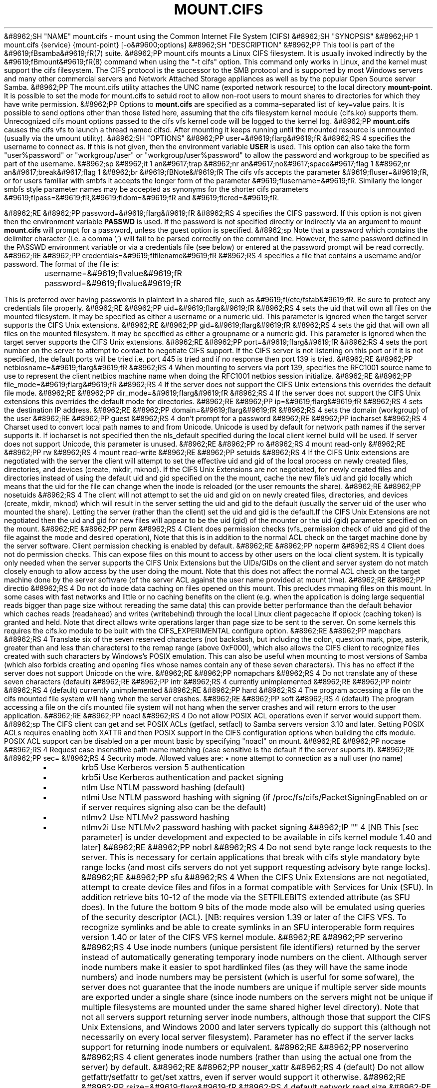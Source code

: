 .\"Generated by db2man.xsl. Don't modify this, modify the source.
.de Sh \" Subsection
.br
.if t .Sp
.ne 5
.PP
\fB\\$1\fR
.PP
..
.de Sp \" Vertical space (when we can't use .PP)
.if t .sp .5v
.if n .sp
..
.de Ip \" List item
.br
.ie \\n(.$>=3 .ne \\$3
.el .ne 3
.IP "\\$1" \\$2
..
.TH "MOUNT.CIFS" 8 "" "" ""
&#8962;SH "NAME"
mount.cifs - mount using the Common Internet File System (CIFS)
&#8962;SH "SYNOPSIS"
&#8962;HP 1
mount.cifs {service} {mount-point} [-o&#9600;options]
&#8962;SH "DESCRIPTION"
&#8962;PP
This tool is part of the
&#9619;fBsamba&#9619;fR(7)
suite.
&#8962;PP
mount.cifs mounts a Linux CIFS filesystem. It is usually invoked indirectly by the
&#9619;fBmount&#9619;fR(8)
command when using the "-t cifs" option. This command only works in Linux, and the kernel must support the cifs filesystem. The CIFS protocol is the successor to the SMB protocol and is supported by most Windows servers and many other commercial servers and Network Attached Storage appliances as well as by the popular Open Source server Samba.
&#8962;PP
The mount.cifs utility attaches the UNC name (exported network resource) to the local directory
\fBmount-point\fR. It is possible to set the mode for mount.cifs to setuid root to allow non-root users to mount shares to directories for which they have write permission.
&#8962;PP
Options to
\fBmount.cifs\fR
are specified as a comma-separated list of key=value pairs. It is possible to send options other than those listed here, assuming that the cifs filesystem kernel module (cifs.ko) supports them. Unrecognized cifs mount options passed to the cifs vfs kernel code will be logged to the kernel log.
&#8962;PP
\fBmount.cifs\fR
causes the cifs vfs to launch a thread named cifsd. After mounting it keeps running until the mounted resource is unmounted (usually via the umount utility).
&#8962;SH "OPTIONS"
&#8962;PP
user=&#9619;fIarg&#9619;fR
&#8962;RS 4
specifies the username to connect as. If this is not given, then the environment variable
\fBUSER\fR
is used. This option can also take the form "user%password" or "workgroup/user" or "workgroup/user%password" to allow the password and workgroup to be specified as part of the username.
&#8962;sp
&#8962;it 1 an&#9617;trap
&#8962;nr an&#9617;no&#9617;space&#9617;flag 1
&#8962;nr an&#9617;break&#9617;flag 1
&#8962;br
&#9619;fBNote&#9619;fR
The cifs vfs accepts the parameter
&#9619;fIuser=&#9619;fR, or for users familiar with smbfs it accepts the longer form of the parameter
&#9619;fIusername=&#9619;fR. Similarly the longer smbfs style parameter names may be accepted as synonyms for the shorter cifs parameters
&#9619;fIpass=&#9619;fR,&#9619;fIdom=&#9619;fR
and
&#9619;fIcred=&#9619;fR.

&#8962;RE
&#8962;PP
password=&#9619;fIarg&#9619;fR
&#8962;RS 4
specifies the CIFS password. If this option is not given then the environment variable
\fBPASSWD\fR
is used. If the password is not specified directly or indirectly via an argument to mount
\fBmount.cifs\fR
will prompt for a password, unless the guest option is specified.
&#8962;sp
Note that a password which contains the delimiter character (i.e. a comma ',') will fail to be parsed correctly on the command line. However, the same password defined in the PASSWD environment variable or via a credentials file (see below) or entered at the password prompt will be read correctly.
&#8962;RE
&#8962;PP
credentials=&#9619;fIfilename&#9619;fR
&#8962;RS 4
specifies a file that contains a username and/or password. The format of the file is:

.nf

		username=&#9619;fIvalue&#9619;fR
		password=&#9619;fIvalue&#9619;fR

.fi
This is preferred over having passwords in plaintext in a shared file, such as
&#9619;fI/etc/fstab&#9619;fR. Be sure to protect any credentials file properly.
&#8962;RE
&#8962;PP
uid=&#9619;fIarg&#9619;fR
&#8962;RS 4
sets the uid that will own all files on the mounted filesystem. It may be specified as either a username or a numeric uid. This parameter is ignored when the target server supports the CIFS Unix extensions.
&#8962;RE
&#8962;PP
gid=&#9619;fIarg&#9619;fR
&#8962;RS 4
sets the gid that will own all files on the mounted filesystem. It may be specified as either a groupname or a numeric gid. This parameter is ignored when the target server supports the CIFS Unix extensions.
&#8962;RE
&#8962;PP
port=&#9619;fIarg&#9619;fR
&#8962;RS 4
sets the port number on the server to attempt to contact to negotiate CIFS support. If the CIFS server is not listening on this port or if it is not specified, the default ports will be tried i.e. port 445 is tried and if no response then port 139 is tried.
&#8962;RE
&#8962;PP
netbiosname=&#9619;fIarg&#9619;fR
&#8962;RS 4
When mounting to servers via port 139, specifies the RFC1001 source name to use to represent the client netbios machine name when doing the RFC1001 netbios session initialize.
&#8962;RE
&#8962;PP
file_mode=&#9619;fIarg&#9619;fR
&#8962;RS 4
If the server does not support the CIFS Unix extensions this overrides the default file mode.
&#8962;RE
&#8962;PP
dir_mode=&#9619;fIarg&#9619;fR
&#8962;RS 4
If the server does not support the CIFS Unix extensions this overrides the default mode for directories.
&#8962;RE
&#8962;PP
ip=&#9619;fIarg&#9619;fR
&#8962;RS 4
sets the destination IP address.
&#8962;RE
&#8962;PP
domain=&#9619;fIarg&#9619;fR
&#8962;RS 4
sets the domain (workgroup) of the user
&#8962;RE
&#8962;PP
guest
&#8962;RS 4
don't prompt for a password
&#8962;RE
&#8962;PP
iocharset
&#8962;RS 4
Charset used to convert local path names to and from Unicode. Unicode is used by default for network path names if the server supports it. If iocharset is not specified then the nls_default specified during the local client kernel build will be used. If server does not support Unicode, this parameter is unused.
&#8962;RE
&#8962;PP
ro
&#8962;RS 4
mount read-only
&#8962;RE
&#8962;PP
rw
&#8962;RS 4
mount read-write
&#8962;RE
&#8962;PP
setuids
&#8962;RS 4
If the CIFS Unix extensions are negotiated with the server the client will attempt to set the effective uid and gid of the local process on newly created files, directories, and devices (create, mkdir, mknod). If the CIFS Unix Extensions are not negotiated, for newly created files and directories instead of using the default uid and gid specified on the the mount, cache the new file's uid and gid locally which means that the uid for the file can change when the inode is reloaded (or the user remounts the share).
&#8962;RE
&#8962;PP
nosetuids
&#8962;RS 4
The client will not attempt to set the uid and gid on on newly created files, directories, and devices (create, mkdir, mknod) which will result in the server setting the uid and gid to the default (usually the server uid of the user who mounted the share). Letting the server (rather than the client) set the uid and gid is the default.If the CIFS Unix Extensions are not negotiated then the uid and gid for new files will appear to be the uid (gid) of the mounter or the uid (gid) parameter specified on the mount.
&#8962;RE
&#8962;PP
perm
&#8962;RS 4
Client does permission checks (vfs_permission check of uid and gid of the file against the mode and desired operation), Note that this is in addition to the normal ACL check on the target machine done by the server software. Client permission checking is enabled by default.
&#8962;RE
&#8962;PP
noperm
&#8962;RS 4
Client does not do permission checks. This can expose files on this mount to access by other users on the local client system. It is typically only needed when the server supports the CIFS Unix Extensions but the UIDs/GIDs on the client and server system do not match closely enough to allow access by the user doing the mount. Note that this does not affect the normal ACL check on the target machine done by the server software (of the server ACL against the user name provided at mount time).
&#8962;RE
&#8962;PP
directio
&#8962;RS 4
Do not do inode data caching on files opened on this mount. This precludes mmaping files on this mount. In some cases with fast networks and little or no caching benefits on the client (e.g. when the application is doing large sequential reads bigger than page size without rereading the same data) this can provide better performance than the default behavior which caches reads (readahead) and writes (writebehind) through the local Linux client pagecache if oplock (caching token) is granted and held. Note that direct allows write operations larger than page size to be sent to the server. On some kernels this requires the cifs.ko module to be built with the CIFS_EXPERIMENTAL configure option.
&#8962;RE
&#8962;PP
mapchars
&#8962;RS 4
Translate six of the seven reserved characters (not backslash, but including the colon, question mark, pipe, asterik, greater than and less than characters) to the remap range (above 0xF000), which also allows the CIFS client to recognize files created with such characters by Windows's POSIX emulation. This can also be useful when mounting to most versions of Samba (which also forbids creating and opening files whose names contain any of these seven characters). This has no effect if the server does not support Unicode on the wire.
&#8962;RE
&#8962;PP
nomapchars
&#8962;RS 4
Do not translate any of these seven characters (default)
&#8962;RE
&#8962;PP
intr
&#8962;RS 4
currently unimplemented
&#8962;RE
&#8962;PP
nointr
&#8962;RS 4
(default) currently unimplemented
&#8962;RE
&#8962;PP
hard
&#8962;RS 4
The program accessing a file on the cifs mounted file system will hang when the server crashes.
&#8962;RE
&#8962;PP
soft
&#8962;RS 4
(default) The program accessing a file on the cifs mounted file system will not hang when the server crashes and will return errors to the user application.
&#8962;RE
&#8962;PP
noacl
&#8962;RS 4
Do not allow POSIX ACL operations even if server would support them.
&#8962;sp
The CIFS client can get and set POSIX ACLs (getfacl, setfacl) to Samba servers version 3.10 and later. Setting POSIX ACLs requires enabling both XATTR and then POSIX support in the CIFS configuration options when building the cifs module. POSIX ACL support can be disabled on a per mount basic by specifying "noacl" on mount.
&#8962;RE
&#8962;PP
nocase
&#8962;RS 4
Request case insensitive path name matching (case sensitive is the default if the server suports it).
&#8962;RE
&#8962;PP
sec=
&#8962;RS 4
Security mode. Allowed values are:
\(bu
none attempt to connection as a null user (no name)
.TP
\(bu
krb5 Use Kerberos version 5 authentication
.TP
\(bu
krb5i Use Kerberos authentication and packet signing
.TP
\(bu
ntlm Use NTLM password hashing (default)
.TP
\(bu
ntlmi Use NTLM password hashing with signing (if /proc/fs/cifs/PacketSigningEnabled on or if server requires signing also can be the default)
.TP
\(bu
ntlmv2 Use NTLMv2 password hashing
.TP
\(bu
ntlmv2i Use NTLMv2 password hashing with packet signing
&#8962;IP "" 4
[NB This [sec parameter] is under development and expected to be available in cifs kernel module 1.40 and later]
&#8962;RE
&#8962;PP
nobrl
&#8962;RS 4
Do not send byte range lock requests to the server. This is necessary for certain applications that break with cifs style mandatory byte range locks (and most cifs servers do not yet support requesting advisory byte range locks).
&#8962;RE
&#8962;PP
sfu
&#8962;RS 4
When the CIFS Unix Extensions are not negotiated, attempt to create device files and fifos in a format compatible with Services for Unix (SFU). In addition retrieve bits 10-12 of the mode via the SETFILEBITS extended attribute (as SFU does). In the future the bottom 9 bits of the mode mode also will be emulated using queries of the security descriptor (ACL). [NB: requires version 1.39 or later of the CIFS VFS. To recognize symlinks and be able to create symlinks in an SFU interoperable form requires version 1.40 or later of the CIFS VFS kernel module.
&#8962;RE
&#8962;PP
serverino
&#8962;RS 4
Use inode numbers (unique persistent file identifiers) returned by the server instead of automatically generating temporary inode numbers on the client. Although server inode numbers make it easier to spot hardlinked files (as they will have the same inode numbers) and inode numbers may be persistent (which is userful for some sofware), the server does not guarantee that the inode numbers are unique if multiple server side mounts are exported under a single share (since inode numbers on the servers might not be unique if multiple filesystems are mounted under the same shared higher level directory). Note that not all servers support returning server inode numbers, although those that support the CIFS Unix Extensions, and Windows 2000 and later servers typically do support this (although not necessarily on every local server filesystem). Parameter has no effect if the server lacks support for returning inode numbers or equivalent.
&#8962;RE
&#8962;PP
noserverino
&#8962;RS 4
client generates inode numbers (rather than using the actual one from the server) by default.
&#8962;RE
&#8962;PP
nouser_xattr
&#8962;RS 4
(default) Do not allow getfattr/setfattr to get/set xattrs, even if server would support it otherwise.
&#8962;RE
&#8962;PP
rsize=&#9619;fIarg&#9619;fR
&#8962;RS 4
default network read size
&#8962;RE
&#8962;PP
wsize=&#9619;fIarg&#9619;fR
&#8962;RS 4
default network write size
&#8962;RE
&#8962;PP
--verbose
&#8962;RS 4
Print additional debugging information for the mount. Note that this parameter must be specified before the -o. For example:
&#8962;sp
mount -t cifs //server/share /mnt --verbose -o user=username
&#8962;RE
&#8962;SH "ENVIRONMENT VARIABLES"
&#8962;PP
The variable
\fBUSER\fR
may contain the username of the person to be used to authenticate to the server. The variable can be used to set both username and password by using the format username%password.
&#8962;PP
The variable
\fBPASSWD\fR
may contain the password of the person using the client.
&#8962;PP
The variable
\fBPASSWD_FILE\fR
may contain the pathname of a file to read the password from. A single line of input is read and used as the password.
&#8962;SH "NOTES"
&#8962;PP
This command may be used only by root, unless installed setuid, in which case the noeexec and nosuid mount flags are enabled.
&#8962;SH "CONFIGURATION"
&#8962;PP
The primary mechanism for making configuration changes and for reading debug information for the cifs vfs is via the Linux /proc filesystem. In the directory
&#9619;fI/proc/fs/cifs&#9619;fR
are various configuration files and pseudo files which can display debug information. There are additional startup options such as maximum buffer size and number of buffers which only may be set when the kernel cifs vfs (cifs.ko module) is loaded. These can be seen by running the modinfo utility against the file cifs.ko which will list the options that may be passed to cifs during module installation (device driver load). For more information see the kernel file
&#9619;fIfs/cifs/README&#9619;fR.
&#8962;SH "BUGS"
&#8962;PP
Mounting using the CIFS URL specification is currently not supported.
&#8962;PP
The credentials file does not handle usernames or passwords with leading space.
&#8962;PP
Note that the typical response to a bug report is a suggestion to try the latest version first. So please try doing that first, and always include which versions you use of relevant software when reporting bugs (minimum: mount.cifs (try mount.cifs -V), kernel (see /proc/version) and server type you are trying to contact.
&#8962;SH "VERSION"
&#8962;PP
This man page is correct for version 1.39 of the cifs vfs filesystem (roughly Linux kernel 2.6.15).
&#8962;SH "SEE ALSO"
&#8962;PP
Documentation/filesystems/cifs.txt and fs/cifs/README in the linux kernel source tree may contain additional options and information.
&#8962;PP
&#9619;fBumount.cifs&#9619;fR(8)
&#8962;SH "AUTHOR"
&#8962;PP
Steve French
&#8962;PP
The syntax and manpage were loosely based on that of smbmount. It was converted to Docbook/XML by Jelmer Vernooij.
&#8962;PP
The maintainer of the Linux cifs vfs and the userspace tool
\fBmount.cifs\fR
is
Steve French. The
Linux CIFS Mailing list
is the preferred place to ask questions regarding these programs.

